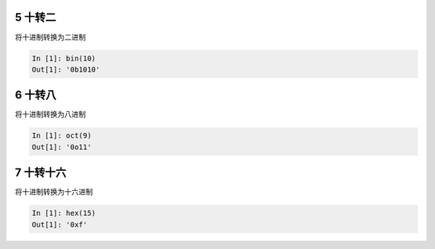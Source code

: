 5 十转二
--------

将\ ``十进制``\ 转换为\ ``二进制``

.. code:: python

   In [1]: bin(10)
   Out[1]: '0b1010'

.. _header-n1329:

6 十转八
--------

将\ ``十进制``\ 转换为\ ``八进制``

.. code:: python

   In [1]: oct(9)
   Out[1]: '0o11'

.. _header-n1332:

7 十转十六
----------

将\ ``十进制``\ 转换为\ ``十六进制``

.. code:: python

   In [1]: hex(15)
   Out[1]: '0xf'

.. _header-n1335:
